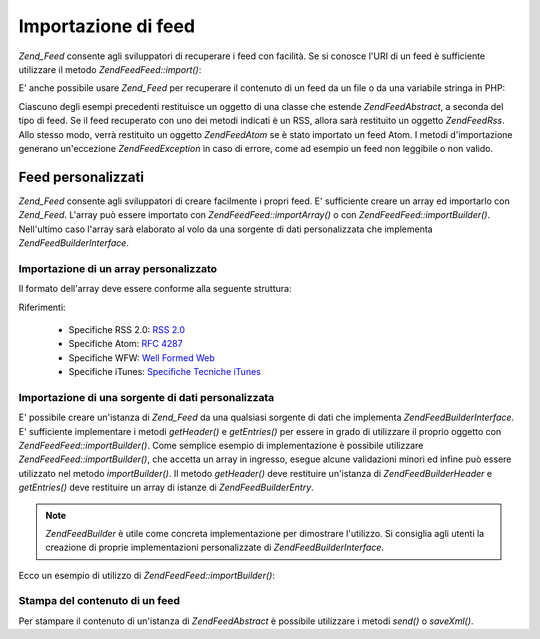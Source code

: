 .. EN-Revision: none
.. _zend.feed.importing:

Importazione di feed
====================

*Zend_Feed* consente agli sviluppatori di recuperare i feed con facilità. Se si conosce l'URI di un feed è
sufficiente utilizzare il metodo *Zend\Feed\Feed::import()*:

.. code-block:: php
   :linenos:

   <?php
   $feed = Zend\Feed\Feed::import('http://feeds.example.com/feedName');

E' anche possibile usare *Zend_Feed* per recuperare il contenuto di un feed da un file o da una variabile stringa
in PHP:

.. code-block:: php
   :linenos:

   <?php
   // importazione di un feed da un file di testo
   $feedDaFile = Zend\Feed\Feed::importFile('feed.xml');

   // importazione di un feed da una variabile stringa in PHP
   $feedDaPHP = Zend\Feed\Feed::importString($stringaFeed);

Ciascuno degli esempi precedenti restituisce un oggetto di una classe che estende *Zend\Feed\Abstract*, a seconda
del tipo di feed. Se il feed recuperato con uno dei metodi indicati è un RSS, allora sarà restituito un oggetto
*Zend\Feed\Rss*. Allo stesso modo, verrà restituito un oggetto *Zend\Feed\Atom* se è stato importato un feed
Atom. I metodi d'importazione generano un'eccezione *Zend\Feed\Exception* in caso di errore, come ad esempio un
feed non leggibile o non valido.

.. _zend.feed.importing.custom:

Feed personalizzati
-------------------

*Zend_Feed* consente agli sviluppatori di creare facilmente i propri feed. E' sufficiente creare un array ed
importarlo con *Zend_Feed*. L'array può essere importato con *Zend\Feed\Feed::importArray()* o con
*Zend\Feed\Feed::importBuilder()*. Nell'ultimo caso l'array sarà elaborato al volo da una sorgente di dati
personalizzata che implementa *Zend\Feed\Builder\Interface*.

.. _zend.feed.importing.custom.importarray:

Importazione di un array personalizzato
^^^^^^^^^^^^^^^^^^^^^^^^^^^^^^^^^^^^^^^

.. code-block:: php
   :linenos:

   <?php
   // importazione di un feed da un array
   $feedAtomDaArray = Zend\Feed\Feed::importArray($array);

   // la linea successiva è equivalente alla precedente;
   // un'istanza di Zend\Feed\Atom è restituita per impostazione predefinita
   $feedAtomDaArray = Zend\Feed\Feed::importArray($array, 'atom');

   // importazione di un feed RSS da un array
   $feedRssDaArray = Zend\Feed\Feed::importArray($array, 'rss');

Il formato dell'array deve essere conforme alla seguente struttura:

.. code-block:: php
   :linenos:

   <?php
   array(
         'title'       => 'titolo del feed', // obbligatorio
         'link'        => 'url canonico del feed', // obbligatorio
         'lastUpdate'  => 'data di aggiornamento nel formato timestamp', // opzionale
         'published'   => 'data di pubblicazione nel formato timestamp', // opzionale
         'charset'     => 'set di caratteri per il contenuto testuale', // obbligatorio
         'description' => 'breve descrizione del feed', // opzionale
         'author'      => 'autore/editore del feed', // opzionale
         'email'       => 'indirizzo email dell\'autore', // opzionale
         'webmaster'   => 'indirizzo email della persona responsabile degli aspetti tecnici' // opzionale, ignorato nel formato Atom
         'copyright'   => 'informazioni sul copyright', // opzionale
         'image'       => 'indirizzo dell\'immagine', // opzionale
         'generator'   => 'strumento adottato per generare il feed', // opzionale
         'language'    => 'lingua nella quale è scritto il feed', // opzionale
         'ttl'         => 'lunghezza in minuti del periodo in cui è possibile salvare in cache il feed', // opzionale, ignorato nel formato Atom
         'rating'      => 'L\'immagine per la votazione del canale', // opzionale, ignorato nel formato Atom
         'cloud'       => array(
                                'domain'            => 'dominio del cloud, es. rpc.sys.com' // obbligatorio
                                'port'              => 'porta di connessione' // opzionale, 80 è il valore predefinito
                                'path'              => 'percorso del cloud, es. /RPC2' // obbligatorio
                                'registerProcedure' => 'procedura da chiamare, es. myCloud.rssPleaseNotify' // obbligatorio
                                'protocol'          => 'protocol da usare, es. soap o xml-rpc' // obbligatorio
                                ), // un servizio cloud per essere informato degli aggiornamenti // opzionale, ignorato nel formato Atom
         'textInput'   => array(
                                'title'       => 'l\'etichetta del bottone Submit nel campo di testo' // obbligatorio,
                                'description' => 'spiega il significato del campo di testo' // obbligatorio
                                'name'        => 'il nome dell'oggetto testuale nel campo di testo' // obbligatorio
                                'link'        => 'l'indirizzo dello script CGI che processa le richieste' // obbligatorio
                                ) // un campo per l'inserimento di testo che può essere mostrato con il feed // opzionale, ignorato nel formato Atom
         'skipHours'   => array(
                                'ora nel formato 24 ore', // es. 13 (1pm)
                                // fino a 24 righe dove il valore è un numero compreso tra 0 e 23
                                ) // Suggerimento agli aggregatori che indica in quali ore è consigliato saltare l'aggiornamento // opzionale, ignorato nel formato Atom
         'skipDays '   => array(
                                'il giorno da saltare', // es. Monday
                                // fino a 7 righe dove il valore è Monday, Tuesday, Wednesday, Thursday, Friday, Saturday o Sunday
                                ) // Suggerimento agli aggregatori che indica in quali giorni è consigliato saltare l'aggiornamento // opzionale, ignorato nel formato Atom
         'itunes'      => array(
                                'author'       => 'Colonna corrispondente all\'artista' // opzionale, impostazione predefinita l'autore principale
                                'owner'        => array(
                                                        'name' => 'nome del proprietario' // opzionale, impostazione predefinita l'autore principale
                                                        'email' => 'email del proprietario' // opzionale, impostazione predefinita l'autore principale
                                                        ) // Proprietario del podcast // opzionale
                                'image'        => 'immagine album/podcast' // opzionale, impostazione predefinita l'immagine principale
                                'subtitle'     => 'sintetica descrizione description' // opzionale, impostazione predefinita la descrizione principale
                                'summary'      => 'completa descrizione' // opzionale, impostazione predefinita la descrizione principale
                                'block'        => 'Non mostrare l\'episodio (yes|no)' // opzionale
                                'category'     => array(
                                                        array('main' => 'categoria principale', // obbligatorio
                                                              'sub'  => 'categoria secondaria' // opzionale
                                                              ),
                                                        // fino a 3 righe
                                                        ) // 'Colonna categoria e nella navigazione nell'iTunes Music Store' // obbligatorio
                                'explicit'     => 'immagine avviso contenuti espliciti (yes|no|clean)' // opzionale
                                'keywords'     => 'una lista di categorie (fino a 12) separate da virgola' // opzionale
                                'new-feed-url' => 'utilizzato per informare iTunes di un nuovo indirizzo del feed' // opzionale
                                ) // Itunes extension data // opzionale, ignorato nel formato Atom
         'entries'     => array(
                                array(
                                      'title'        => 'titolo dell\'elemento del feed', // obbligatorio
                                      'link'         => 'indirizzo ad un elemento del feed', // obbligatorio
                                      'description'  => 'breve versione dell\'elemento del feed', // solo testo, no html, obbligatorio
                                      'guid'         => 'id dell'articolo, il link è utilizzato come alternativa', // opzionale
                                      'content'      => 'versione completa', // può contenere html, opzionale
                                      'lastUpdate'   => 'data di pubblicazione nel formato timestamp', // opzionale
                                      'comments'     => 'pagina dei commenti dell\'elemento del feed', // opzionale
                                      'commentRss'   => 'il feed dei commenti associati all\'elemento', // opzionale
                                      'source'       => array(
                                                              'title' => 'titolo della sorgente originale' // obbligatorio,
                                                              'url' => 'url della sorgente originale' // obbligatorio
                                                              ) // sorgente originale dell'elemento del feed // opzionale
                                      'category'     => array(
                                                              array(
                                                                    'term' => 'l\'etichetta della prima categoria' // obbligatorio,
                                                                    'scheme' => 'url che identifica uno schema di categoria' // opzionale
                                                                    ),
                                                              array(
                                                                    // dati per il secondo elemento ed elementi successivi
                                                                    )
                                                              ) // elenco delle categorie // opzionale
                                      'enclosure'    => array(
                                                              array(
                                                                    'url' => 'url del contenuto multimediale collegato' // obbligatorio
                                                                    'type' => 'mime type del contenuto multimediale' // opzionale
                                                                    'length' => 'lunghezza in byte del contenuto multimediale collegato' // opzionale
                                                                    ),
                                                              array(
                                                                    // dati per il secondo elemento multimediale ed elementi successivi
                                                                    )
                                                              ) // elenco degli elementi multimediali per l'elemento del feed // opzionale
                                      ),
                                array(
                                      // dati per il secondo elemento del feed ed elementi successivi
                                      )
                                )
          );

Riferimenti:

   - Specifiche RSS 2.0: `RSS 2.0`_

   - Specifiche Atom: `RFC 4287`_

   - Specifiche WFW: `Well Formed Web`_

   - Specifiche iTunes: `Specifiche Tecniche iTunes`_



.. _zend.feed.importing.custom.importbuilder:

Importazione di una sorgente di dati personalizzata
^^^^^^^^^^^^^^^^^^^^^^^^^^^^^^^^^^^^^^^^^^^^^^^^^^^

E' possibile creare un'istanza di *Zend_Feed* da una qualsiasi sorgente di dati che implementa
*Zend\Feed\Builder\Interface*. E' sufficiente implementare i metodi *getHeader()* e *getEntries()* per essere in
grado di utilizzare il proprio oggetto con *Zend\Feed\Feed::importBuilder()*. Come semplice esempio di implementazione
è possibile utilizzare *Zend\Feed\Feed::importBuilder()*, che accetta un array in ingresso, esegue alcune validazioni
minori ed infine può essere utilizzato nel metodo *importBuilder()*. Il metodo *getHeader()* deve restituire
un'istanza di *Zend\Feed\Builder\Header* e *getEntries()* deve restituire un array di istanze di
*Zend\Feed\Builder\Entry*.

.. note::

   *Zend\Feed\Builder* è utile come concreta implementazione per dimostrare l'utilizzo. Si consiglia agli utenti
   la creazione di proprie implementazioni personalizzate di *Zend\Feed\Builder\Interface*.

Ecco un esempio di utilizzo di *Zend\Feed\Feed::importBuilder()*:

.. code-block:: php
   :linenos:

   <?php
   // importazione di un feed da un costruttore personalizzato
   $feedAtomDaArray = Zend\Feed\Feed::importBuilder(new Zend\Feed\Builder($array));

   // la linea successiva è equivalente alla precedente;
   // un'istanza di Zend\Feed\Atom è restituita per impostazione predefinita
   $feedAtomDaArray = Zend\Feed\Feed::importArray(new Zend\Feed\Builder($array), 'atom');

   // importazione di un feed RSS da un costruttore personalizzato
   $feedRssDaArray = Zend\Feed\Feed::importArray(new Zend\Feed\Builder($array), 'rss');

.. _zend.feed.importing.custom.dump:

Stampa del contenuto di un feed
^^^^^^^^^^^^^^^^^^^^^^^^^^^^^^^

Per stampare il contenuto di un'istanza di *Zend\Feed\Abstract* è possibile utilizzare i metodi *send()* o
*saveXml()*.

.. code-block:: php
   :linenos:

   <?php
   assert($feed instanceof Zend\Feed\Abstract);

   // stampa il feed su standard output
   print $feed->saveXML();

   // invia gli header http e stampa il feed
   $feed->send();



.. _`RSS 2.0`: http://blogs.law.harvard.edu/tech/rss
.. _`RFC 4287`: http://tools.ietf.org/html/rfc4287
.. _`Well Formed Web`: http://wellformedweb.org/news/wfw_namespace_elements
.. _`Specifiche Tecniche iTunes`: http://www.apple.com/itunes/store/podcaststechspecs.html
